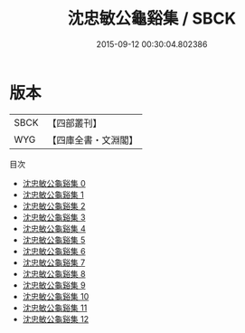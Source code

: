 #+TITLE: 沈忠敏公龜谿集 / SBCK

#+DATE: 2015-09-12 00:30:04.802386
* 版本
 |      SBCK|【四部叢刊】  |
 |       WYG|【四庫全書・文淵閣】|
目次
 - [[file:KR4d0167_000.txt][沈忠敏公龜谿集 0]]
 - [[file:KR4d0167_001.txt][沈忠敏公龜谿集 1]]
 - [[file:KR4d0167_002.txt][沈忠敏公龜谿集 2]]
 - [[file:KR4d0167_003.txt][沈忠敏公龜谿集 3]]
 - [[file:KR4d0167_004.txt][沈忠敏公龜谿集 4]]
 - [[file:KR4d0167_005.txt][沈忠敏公龜谿集 5]]
 - [[file:KR4d0167_006.txt][沈忠敏公龜谿集 6]]
 - [[file:KR4d0167_007.txt][沈忠敏公龜谿集 7]]
 - [[file:KR4d0167_008.txt][沈忠敏公龜谿集 8]]
 - [[file:KR4d0167_009.txt][沈忠敏公龜谿集 9]]
 - [[file:KR4d0167_010.txt][沈忠敏公龜谿集 10]]
 - [[file:KR4d0167_011.txt][沈忠敏公龜谿集 11]]
 - [[file:KR4d0167_012.txt][沈忠敏公龜谿集 12]]
